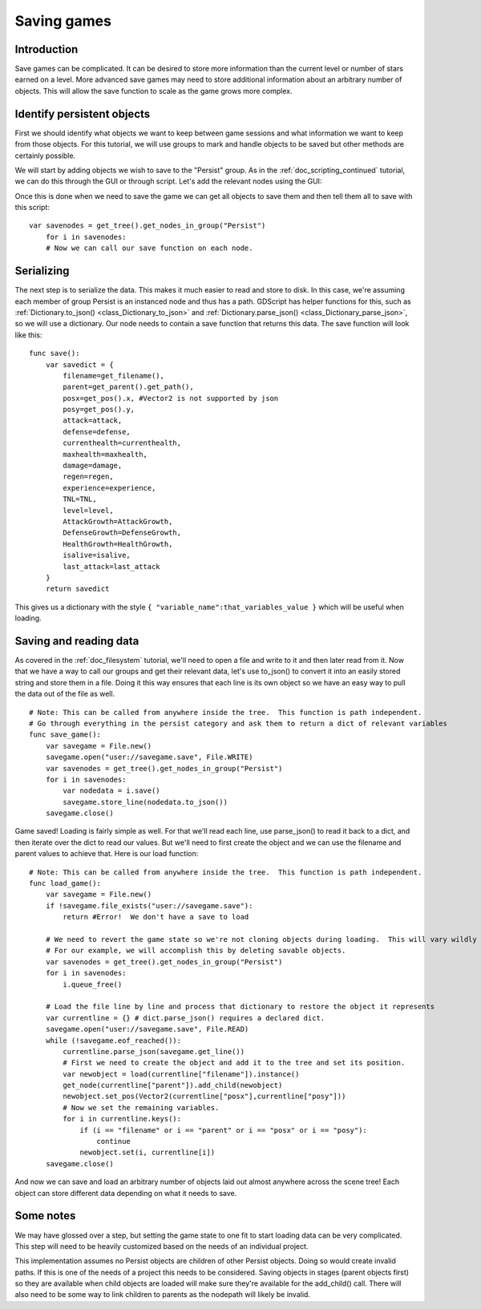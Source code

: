 .. _doc_saving_games:

Saving games
============

Introduction
------------

Save games can be complicated. It can be desired to store more
information than the current level or number of stars earned on a level.
More advanced save games may need to store additional information about
an arbitrary number of objects. This will allow the save function to
scale as the game grows more complex.

Identify persistent objects
---------------------------

First we should identify what objects we want to keep between game
sessions and what information we want to keep from those objects. For
this tutorial, we will use groups to mark and handle objects to be saved
but other methods are certainly possible.

We will start by adding objects we wish to save to the "Persist" group.
As in the :ref:`doc_scripting_continued` tutorial, we can do this through
the GUI or through script. Let's add the relevant nodes using the GUI:

.. image:: /img/groups.png

Once this is done when we need to save the game we can get all objects
to save them and then tell them all to save with this script:

::

    var savenodes = get_tree().get_nodes_in_group("Persist")
        for i in savenodes:
        # Now we can call our save function on each node.

Serializing
-----------

The next step is to serialize the data. This makes it much easier to
read and store to disk. In this case, we're assuming each member of
group Persist is an instanced node and thus has a path. GDScript
has helper functions for this, such as :ref:`Dictionary.to_json()
<class_Dictionary_to_json>` and :ref:`Dictionary.parse_json()
<class_Dictionary_parse_json>`, so we will use a dictionary. Our node needs to
contain a save function that returns this data. The save function will look
like this:

::

    func save():
        var savedict = {
            filename=get_filename(),
            parent=get_parent().get_path(),
            posx=get_pos().x, #Vector2 is not supported by json
            posy=get_pos().y,
            attack=attack,
            defense=defense,
            currenthealth=currenthealth,
            maxhealth=maxhealth,
            damage=damage,
            regen=regen,
            experience=experience,
            TNL=TNL,
            level=level,
            AttackGrowth=AttackGrowth,
            DefenseGrowth=DefenseGrowth,
            HealthGrowth=HealthGrowth,
            isalive=isalive,
            last_attack=last_attack
        }
        return savedict

This gives us a dictionary with the style
``{ "variable_name":that_variables_value }`` which will be useful when
loading.

Saving and reading data
-----------------------

As covered in the :ref:`doc_filesystem` tutorial, we'll need to open a file
and write to it and then later read from it. Now that we have a way to
call our groups and get their relevant data, let's use to_json() to
convert it into an easily stored string and store them in a file. Doing
it this way ensures that each line is its own object so we have an easy
way to pull the data out of the file as well.

::

    # Note: This can be called from anywhere inside the tree.  This function is path independent.
    # Go through everything in the persist category and ask them to return a dict of relevant variables
    func save_game():
        var savegame = File.new()
        savegame.open("user://savegame.save", File.WRITE)
        var savenodes = get_tree().get_nodes_in_group("Persist")
        for i in savenodes:
            var nodedata = i.save()
            savegame.store_line(nodedata.to_json())
        savegame.close()

Game saved! Loading is fairly simple as well. For that we'll read each
line, use parse_json() to read it back to a dict, and then iterate over
the dict to read our values. But we'll need to first create the object
and we can use the filename and parent values to achieve that. Here is our
load function:

::

    # Note: This can be called from anywhere inside the tree.  This function is path independent.
    func load_game():
        var savegame = File.new()
        if !savegame.file_exists("user://savegame.save"):
            return #Error!  We don't have a save to load

        # We need to revert the game state so we're not cloning objects during loading.  This will vary wildly depending on the needs of a project, so take care with this step.
        # For our example, we will accomplish this by deleting savable objects.
        var savenodes = get_tree().get_nodes_in_group("Persist")
        for i in savenodes:
            i.queue_free()

        # Load the file line by line and process that dictionary to restore the object it represents
        var currentline = {} # dict.parse_json() requires a declared dict.
        savegame.open("user://savegame.save", File.READ)
        while (!savegame.eof_reached()):
            currentline.parse_json(savegame.get_line())
            # First we need to create the object and add it to the tree and set its position.
            var newobject = load(currentline["filename"]).instance()
            get_node(currentline["parent"]).add_child(newobject)
            newobject.set_pos(Vector2(currentline["posx"],currentline["posy"]))
            # Now we set the remaining variables.
            for i in currentline.keys():
                if (i == "filename" or i == "parent" or i == "posx" or i == "posy"):
                    continue
                newobject.set(i, currentline[i])
        savegame.close()

And now we can save and load an arbitrary number of objects laid out
almost anywhere across the scene tree! Each object can store different
data depending on what it needs to save.

Some notes
----------

We may have glossed over a step, but setting the game state to one fit
to start loading data can be very complicated. This step will need to be
heavily customized based on the needs of an individual project.

This implementation assumes no Persist objects are children of other
Persist objects. Doing so would create invalid paths. If this is one of
the needs of a project this needs to be considered. Saving objects in
stages (parent objects first) so they are available when child objects
are loaded will make sure they're available for the add_child() call.
There will also need to be some way to link children to parents as the
nodepath will likely be invalid.
